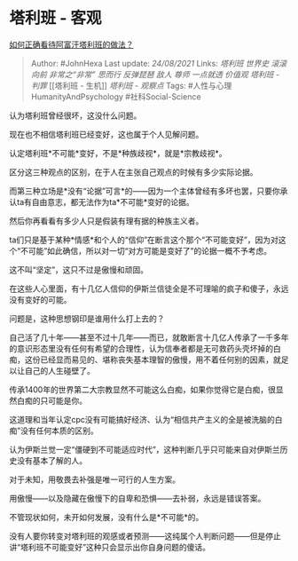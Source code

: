 * 塔利班 - 客观
  :PROPERTIES:
  :CUSTOM_ID: 塔利班---客观
  :END:

[[https://www.zhihu.com/question/480268810/answer/2074675824][如何正确看待阿富汗塔利班的做法？]]

#+BEGIN_QUOTE
  Author: #JohnHexa Last update: /24/08/2021/ Links: [[塔利班]]
  [[世界史]] [[滚滚向前]] [[非常之“非常”]] [[思而行]] [[反弹琵琶]]
  [[敌人]] [[尊师]] [[一点就透]] [[价值观]] [[塔利班 - 判罪]] [[塔利班 -
  生机]] [[塔利班 - 观察点]] Tags: #人性与心理HumanityAndPsychology
  #社科Social-Science
#+END_QUOTE

认为塔利班曾经很坏，这没什么问题。

现在也不相信塔利班已经变好，这也属于个人见解问题。

认定塔利班*不可能*变好，不是*种族歧视*，就是*宗教歧视*。

区分这三种观点的区别，在于人在主张自己观点的时候有多少实际论据。

而第三种立场是*没有“论据”可言*的------因为一个主体曾经有多坏也罢，只要你承认ta有自由意志，都无法作为ta*不可能*变好的论据。

然后你再看看有多少人只是假装有理有据的种族主义者。

ta们只是基于某种*情感*和个人的“信仰”在断言这个那个“不可能变好”，因为对这个“不可能”如此确信，所以对一切“对方可能是变好了”的论据一概不予考虑。

这不叫“坚定”，这只不过是傲慢和顽固。

在这些人心里面，有十几亿人信仰的伊斯兰信徒全是不可理喻的疯子和傻子，永远没有变好的可能。

问题是，这种思想钢印是谁用什么打上去的？

自己活了几十年------甚至不过十几年------而已，就敢断言十几亿人传承了一千多年的意识形态里没有任何有希望的合理性，认为信奉者都是无可救药头壳坏掉的白痴，这份已经显而易见的、堪称丧失基本理智的傲慢，用不着任何别的因素，就足以让自己的人生碰壁了。

传承1400年的世界第二大宗教显然不可能这么白痴，如果你觉得它是白痴，很显然白痴的只可能是你。

这道理和当年认定cpc没有可能搞好经济、认为“相信共产主义的全是被洗脑的白痴”没有任何本质的区别。

认为伊斯兰觉一定“僵硬到不可能适应时代”，这种判断几乎只可能来自对伊斯兰历史没有基本了解的人。

对于未知，用敬畏去补强是唯一可行的人生方案。

用傲慢------以及隐藏在傲慢下的自卑和恐惧------去补弱，永远是错误答案。

不管现状如何，未开如何发展，没有什么是*不可能*的。

没有人要你转变对塔利班的观感或者预测------这纯属个人判断问题------但是停止讲“塔利班不可能变好”这种只会显示出你自身问题的傻话。
